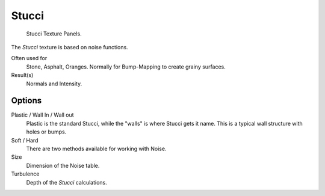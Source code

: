 
******
Stucci
******

.. figure:: /images/texture-procedural-stucci.jpg

   Stucci Texture Panels.


The *Stucci* texture is based on noise functions.

Often used for
   Stone, Asphalt, Oranges. Normally for Bump-Mapping to create grainy surfaces.
Result(s)
   Normals and Intensity.


Options
=======

Plastic / Wall In / Wall out
   Plastic is the standard Stucci, while the "walls" is where Stucci gets it name.
   This is a typical wall structure with holes or bumps.
Soft / Hard
   There are two methods available for working with Noise.
Size
   Dimension of the Noise table.
Turbulence
   Depth of the *Stucci* calculations.
